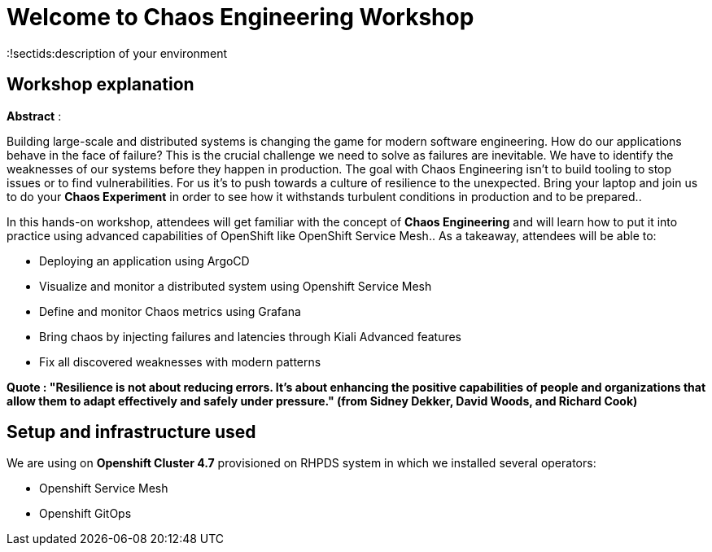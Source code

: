 = Welcome to Chaos Engineering Workshop
:page-layout: home
:markup-in-source: verbatim,attributes,quotes
:!sectids:description of your environment 

== Workshop explanation
**Abstract** :

Building large-scale and distributed systems is changing the game for modern software engineering. How do our applications behave in the face of failure? This is the crucial challenge we need to solve as failures are inevitable. We have to identify the weaknesses of our systems before they happen in production. The goal with Chaos Engineering isn't to build tooling to stop issues or to find vulnerabilities. For us it's to push towards a culture of resilience to the unexpected.
Bring your laptop and join us to do your **Chaos Experiment** in order to see how it withstands turbulent conditions in production and to be prepared.. 

In this hands-on workshop, attendees will get familiar with the concept of **Chaos Engineering** and will learn how to put it into practice using advanced capabilities of OpenShift like OpenShift Service Mesh.. As a takeaway, attendees will be able to:

* Deploying an application using ArgoCD
* Visualize and monitor a distributed system using Openshift Service Mesh
* Define and monitor Chaos metrics using Grafana 
* Bring chaos by injecting failures and latencies through Kiali Advanced features
* Fix all discovered weaknesses with modern patterns

**Quote : "Resilience is not about reducing errors. It's about enhancing the positive capabilities of people and organizations that allow them to adapt effectively and safely under pressure." (from Sidney Dekker, David Woods, and Richard Cook)**


== Setup and infrastructure used
We are using on **Openshift Cluster 4.7** provisioned on RHPDS system in which we installed several operators: 

* Openshift Service Mesh
* Openshift GitOps
 
